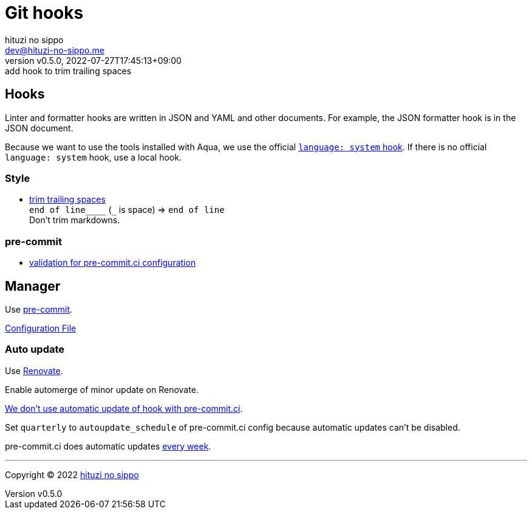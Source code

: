 = Git hooks
:author: hituzi no sippo
:email: dev@hituzi-no-sippo.me
:revnumber: v0.5.0
:revdate: 2022-07-27T17:45:13+09:00
:revremark: add hook to trim trailing spaces
:description: Git hooks
:copyright: Copyright (C) 2022 {author}
// Custom Attributes
:creation_date: 2022-07-24T17:28:24+09:00
:github_url: https://github.com
:pre_commit_url: https://pre-commit.com
:pre_commit_ci_org_url: {github_url}/pre-commit-ci
:pre_commit_orizinazation_url: {github_url}/pre-commit
:pre_commit_repository_url: {pre_commit_orizinazation_url}/pre-commit-hooks
:pre_commit_config_file: ../../../.pre-commit-config.yaml

== Hooks

Linter and formatter hooks are written in JSON and YAML and other documents.
For example, the JSON formatter hook is in the JSON document.

Because we want to use the tools installed with Aqua,
we use the official link:{pre_commit_url}#system[
`language: system` hook^].
If there is no official `language: system` hook, use a local hook.

:hardbreaks-option:

=== Style

:trim_trailing_whitespace_link: link:{pre_commit_repository_url}#trailing-whitespace[trim trailing spaces^]
* {trim_trailing_whitespace_link}
  `end of line____` (`_` is space) => `end of line`
  Don't trim markdowns.

=== pre-commit

:validation_for_pre_commit_ci_config_link: {pre_commit_ci_org_url}/pre-commit-ci-config#as-a-pre-commit-hook[validation for pre-commit.ci configuration^]
* {validation_for_pre_commit_ci_config_link}

:!hardbreaks-option:


== Manager

:pre_commit_link: link:{pre_commit_url}/[pre-commit^]
Use {pre_commit_link}.

link:{pre_commit_config_file}[Configuration File^]

=== Auto update

Use link:https://docs.renovatebot.com/modules/manager/pre-commit/[
Renovate^].

Enable automerge of minor update on Renovate.

:pre_commit_ci_url: https://pre-commit.ci
link:{pre_commit_ci_url}#:~:text=get%20faster%20builds!-,automatic%20updates%3A,-pre%2Dcommit.ci[
We don't use automatic update of hook with pre-commit.ci^].

Set `quarterly` to `autoupdate_schedule` of pre-commit.ci config
because automatic updates can't be disabled.

pre-commit.ci does automatic updates
link:{pre_commit_config_file}#:~:text=autoupdate_schedule%3A%20weekly[
every week^].


'''

:author_link: link:https://github.com/hituzi-no-sippo[{author}^]
Copyright (C) 2022 {author_link}
